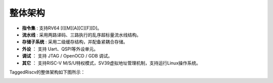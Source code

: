 .. role:: raw-html-m2r(raw)
   :format: html

整体架构
==========

- **指令集** : 支持RV64 [I][M][A][C][F][D]。
- **流水线** : 采用两路译码、三路执行的乱序超标量流水线结构。
- **存储子系统** : 采用二级缓存结构，并配备紧耦合存储。
- **外设** ： 支持 Uart、QSPI等外设单元。
- **调试** ： 支持 JTAG / OpenOCD / GDB 调试。
- **其它** ： 支持RISC-V M/S/U特权模式，SV39虚拟地址管理机制，支持运行Linux操作系统。

TaggedRiscv的整体架构如下图所示：

.. image:: /asset/image/arch.png
    :align: center
